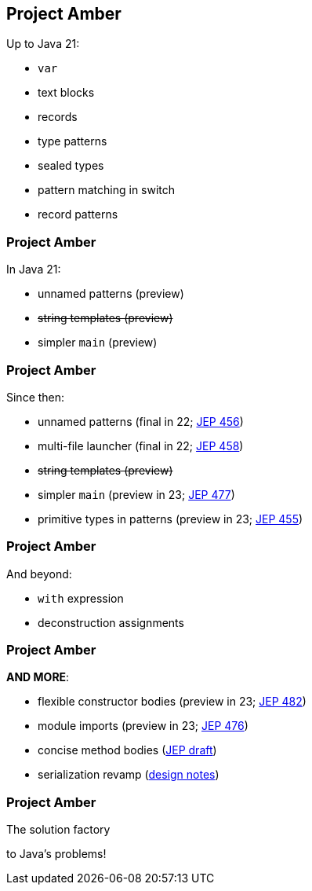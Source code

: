 == Project Amber

Up to Java 21:

* `var`
* text blocks
* records
* type patterns
* sealed types
* pattern matching in switch
* record patterns

=== Project Amber

In Java 21:

* unnamed patterns (preview)
* +++<del>+++string templates (preview)+++</del>+++
* simpler `main` (preview)

=== Project Amber

Since then:

* unnamed patterns (final in 22; https://openjdk.org/jeps/456[JEP 456])
* multi-file launcher (final in 22; https://openjdk.org/jeps/458[JEP 458])
* +++<del>+++string templates (preview)+++</del>+++
* simpler `main` (preview in 23; https://openjdk.org/jeps/477[JEP 477])
* primitive types in patterns (preview in 23; https://openjdk.org/jeps/455[JEP 455])

=== Project Amber

And beyond:

* `with` expression
* deconstruction assignments

=== Project Amber

*AND MORE*:

* flexible constructor bodies (preview in 23; https://openjdk.org/jeps/447[JEP 482])
* module imports (preview in 23; https://openjdk.org/jeps/476[JEP 476])
* concise method bodies (https://openjdk.org/jeps/8209434[JEP draft])
* serialization revamp (https://openjdk.org/projects/amber/design-notes/towards-better-serialization[design notes])

=== Project Amber

The solution factory

to Java's problems!
